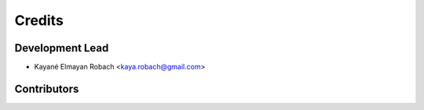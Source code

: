 =======
Credits
=======

Development Lead
----------------

* Kayané Elmayan Robach <kaya.robach@gmail.com>

Contributors
------------



